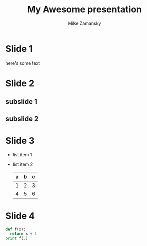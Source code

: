 #+REVEAL_THEME: sky
#+OPTIONS: toc:nil num:nil
#+TITLE: My Awesome presentation
#+AUTHOR: Mike Zamansky

* Slide 1
  here's some text

* Slide 2
** subslide 1
** subslide 2

* Slide 3
  #+ATTR_REVEAL: :frag roll-in
  - list item 1
  - list item 2
    | a | b | c |
    |---+---+---|
    | 1 | 2 | 3 |
    | 4 | 5 | 6 |
    |---+---+---|

* Slide 4
  #+BEGIN_SRC python
    def f(x):
      return x + 1
    print f(5)
  #+END_SRC
